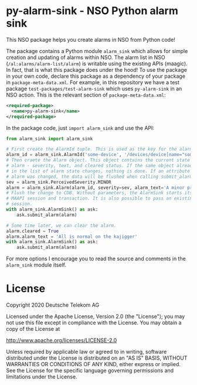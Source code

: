 * py-alarm-sink - NSO Python alarm sink
  This NSO package helps you create alarms in NSO from Python code!

  The package contains a Python module ~alarm_sink~ which allows for simple creation and updating of alarms within NSO. The alarm list in NSO (=/al:alarms/alarm-list/alarm=) is writable using the existing APIs (maagic). In fact, that is what this package does under the hood! To use the package in your own code, declare this package as a dependency of your package in =package-meta-data.xml=. For example, in this repository we have a test package =test-packages/test-alarm-sink= which uses =py-alarm-sink= in an NSO action. This is the relevant section of =package-meta-data.xml=:

  #+BEGIN_SRC xml
  <required-package>
    <name>py-alarm-sink</name>
  </required-package>
  #+END_SRC

  In the package code, just ~import alarm_sink~ and use the API:

  #+BEGIN_SRC python
  from alarm_sink import alarm_sink

  # First create the AlarmId tuple. This is used as the key for the alarm list entry
  alarm_id = alarm_sink.AlarmId('some-device', '/devices/device[name="some-device"]', 'custom-alarm', 'specific-reason')
  # Then craete the Alarm object. This object contains the current state of the
  # alarm - severity, text, and cleared status. If the same object already exist
  # in the list of alarm state changes, nothing is done. If an attribute of an
  # alarm was changed, the data will be flushed when calling submit_alarm.
  sev = alarm_sink.PerceivedSeverity.MINOR
  alarm = alarm_sink.Alarm(alarm_id, severity=sev, alarm_text='A minor problem occured on the kajigger')
  # Flush the change to CDB. Without parameters, the AlarmSink starts its own
  # MAAPI session and transaction. It is also possible to pass an existing MAAPI
  # session.
  with alarm_sink.AlarmSink() as ask:
      ask.submit_alarm(alarm)

  # Some time later, we can clear the alarm.
  alarm.cleared = True
  alarm.alarm_text = 'All is normal on the kajigger'
  with alarm_sink.AlarmSink() as ask:
      ask.submit_alarm(alarm)
  #+END_SRC

  For more options I encourage you to read the source and comments in the ~alarm_sink~ module itself.

* License
   Copyright 2020 Deutsche Telekom AG

   Licensed under the Apache License, Version 2.0 (the "License");
   you may not use this file except in compliance with the License.
   You may obtain a copy of the License at

       http://www.apache.org/licenses/LICENSE-2.0

   Unless required by applicable law or agreed to in writing, software
   distributed under the License is distributed on an "AS IS" BASIS,
   WITHOUT WARRANTIES OR CONDITIONS OF ANY KIND, either express or implied.
   See the License for the specific language governing permissions and
   limitations under the License.
